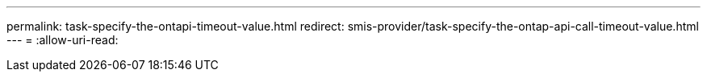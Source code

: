 ---
permalink: task-specify-the-ontapi-timeout-value.html 
redirect: smis-provider/task-specify-the-ontap-api-call-timeout-value.html 
---
= 
:allow-uri-read: 


